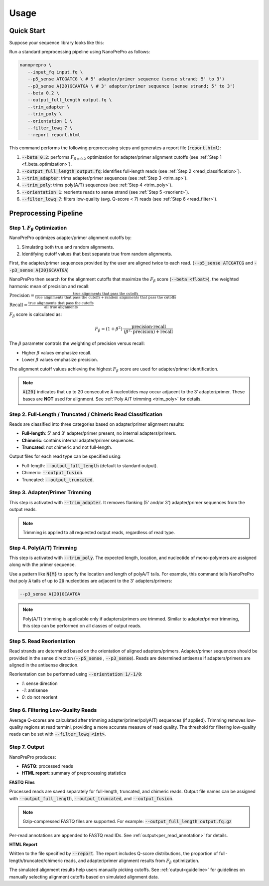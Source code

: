 Usage
=====

Quick Start
-----------

Suppose your sequence library looks like this:

.. image:: images/library_construction.png
   :alt: library construction


Run a standard preprocessing pipeline using NanoPrePro as follows:

.. code-block:: bash

   nanoprepro \
      --input_fq input.fq \
      --p5_sense ATCGATCG \ # 5' adapter/primer sequence (sense strand; 5' to 3')
      --p3_sense A{20}GCAATGA \ # 3' adapter/primer sequence (sense strand; 5' to 3')
      --beta 0.2 \
      --output_full_length output.fq \
      --trim_adapter \
      --trim_poly \
      --orientation 1 \
      --filter_lowq 7 \
      --report report.html

This command performs the following preprocessing steps and 
generates a report file (:code:`report.html`):

1. :code:`--beta 0.2`: performs :math:`F_{\beta=0.2}` optimization for adapter/primer alignment cutoffs (see :ref:`Step 1 <f_beta_optimization>`).
2. :code:`--output_full_length output.fq`: identifies full-length reads (see :ref:`Step 2 <read_classification>`).
3. :code:`--trim_adapter`: trims adapter/primer sequences (see :ref:`Step 3 <trim_ap>`).
4. :code:`--trim_poly`: trims poly(A/T) sequences (see :ref:`Step 4 <trim_poly>`).
5. :code:`--orientation 1`: reorients reads to sense strand (see :ref:`Step 5 <reorient>`).
6. :code:`--filter_lowq 7`: filters low-quality (avg. Q-score < 7) reads (see :ref:`Step 6 <read_filter>`).

Preprocessing Pipeline
----------------------

.. _f_beta_optimization:

Step 1. :math:`F_{\beta}` Optimization
~~~~~~~~~~~~~~~~~~~~~~~~~~~~~~~~~~~~~~

NanoPrePro optimizes adapter/primer alignment cutoffs by:

1. Simulating both true and random alignments.  
2. Identifying cutoff values that best separate true from random alignments.  

First, the adapter/primer sequences provided by the user are aligned twice to each read. 
(:code:`--p5_sense ATCGATCG` and :code:`--p3_sense A{20}GCAATGA`)

NanoPrePro then search for the alignment cutoffs that maximize the :math:`F_{\beta}` score 
(:code:`--beta <float>`), the weighted harmonic mean of precision and recall:

:math:`\text{Precision} = \frac{\text{true alignments that pass the cutoffs}}{\text{true alignments that pass the cutoffs} + \text{random alignments that pass the cutoffs}}`

:math:`\text{Recall} = \frac{\text{true alignments that pass the cutoffs}}{\text{all true alignments}}`

:math:`F_{\beta}` score is calculated as:

.. math::

   F_{\beta} = (1 + \beta^2) \cdot \frac{\mathrm{precision} \cdot \mathrm{recall}}
   {(\beta^2 \cdot \mathrm{precision}) + \mathrm{recall}}

The :math:`\beta` parameter controls the weighting of precision versus recall:

- Higher :math:`\beta` values emphasize recall.  
- Lower :math:`\beta` values emphasize precision.  

The alignment cutoff values achieving the highest :math:`F_{\beta}` score are used for adapter/primer identification.

.. note::

   :code:`A{20}` indicates that up to 20 consecutive :code:`A` nucleotides 
   may occur adjacent to the 3′ adapter/primer. These bases are **NOT** used 
   for alignment. See :ref:`Poly A/T trimming <trim_poly>` for details.


.. _read_classification:

Step 2. Full-Length / Truncated / Chimeric Read Classification
~~~~~~~~~~~~~~~~~~~~~~~~~~~~~~~~~~~~~~~~~~~~~~~~~~~~~~~~~~~~~~

Reads are classified into three categories based on adapter/primer alignment results:

- **Full-length**: 5' and 3' adapter/primer present, no internal adapters/primers.  
- **Chimeric**: contains internal adapter/primer sequences.  
- **Truncated**: not chimeric and not full-length.

Output files for each read type can be specified using:

- Full-length: :code:`--output_full_length` (default to standard output).  
- Chimeric: :code:`--output_fusion`.  
- Truncated: :code:`--output_truncated`.

.. _trim_ap:

Step 3. Adapter/Primer Trimming
~~~~~~~~~~~~~~~~~~~~~~~~~~~~~~~

This step is activated with :code:`--trim_adapter`.  
It removes flanking (5' and/or 3') adapter/primer sequences from the output reads.

.. note::

   Trimming is applied to all requested output reads, regardless of read type.

.. _trim_poly:

Step 4. Poly(A/T) Trimming
~~~~~~~~~~~~~~~~~~~~~~~~~~

This step is activated with :code:`--trim_poly`.  
The expected length, location, and nucleotide of mono-polymers are assigned along with the primer sequence.

Use a pattern like :code:`N{M}` to specify the location and length of polyA/T tails. 
For example, this command tells NanoPrePro that poly :code:`A` tails of up to :code:`20` nucleotides are adjacent to the 3' adapters/primers:

.. code::

   --p3_sense A{20}GCAATGA

.. note::

   Poly(A/T) trimming is applicable only if adapters/primers are trimmed. 
   Similar to adapter/primer trimming, this step can be performed on all classes of output reads. 

.. _reorient:

Step 5. Read Reorientation
~~~~~~~~~~~~~~~~~~~~~~~~~~

Read strands are determined based on the orientation of aligned adapters/primers.  
Adapter/primer sequences should be provided in the sense direction (:code:`--p5_sense` , :code:`--p3_sense`).  
Reads are determined antisense if adapters/primers are aligned in the antisense direction.

Reorientation can be performed using :code:`--orientation 1/-1/0`:

- `1`: sense direction  
- `-1`: antisense  
- `0`: do not reorient

.. _read_filter:

Step 6. Filtering Low-Quality Reads
~~~~~~~~~~~~~~~~~~~~~~~~~~~~~~~~~~

Average Q-scores are calculated after trimming adapter/primer/polyA(T) sequences (if applied).  
Trimming removes low-quality regions at read termini, providing a more accurate measure of read quality.
The threshold for filtering low-quality reads can be set with :code:`--filter_lowq <int>`.

Step 7. Output
~~~~~~~~~~~~~~

NanoPrePro produces:

- **FASTQ**: processed reads  
- **HTML report**: summary of preprocessing statistics

**FASTQ Files**  

Processed reads are saved separately for full-length, truncated, and chimeric reads.  
Output file names can be assigned with :code:`--output_full_length`, :code:`--output_truncated`, and :code:`--output_fusion`.

.. note::

   Gzip-compressed FASTQ files are supported. For example:  
   :code:`--output_full_length output.fq.gz`

Per-read annotations are appended to FASTQ read IDs.  
See :ref:`output<per_read_annotation>` for details.

**HTML Report**  

Written to the file specified by :code:`--report`.  
The report includes Q-score distributions, the proportion of full-length/truncated/chimeric reads, and adapter/primer alignment results from :math:`F_{\beta}` optimization.

The simulated alignment results help users manually picking cutoffs. 
See :ref:`output<guideline>` for guidelines on manually selecting alignment cutoffs based on simulated alignment data.
